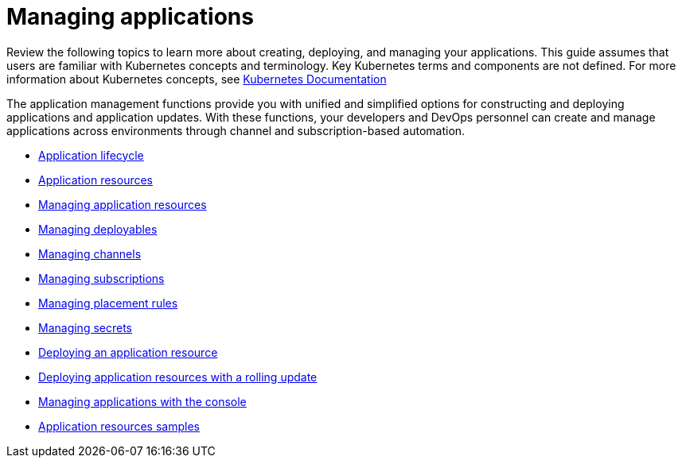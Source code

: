 [#managing-applications]
= Managing applications

Review the following topics to learn more about creating, deploying, and managing your applications.
This guide assumes that users are familiar with Kubernetes concepts and terminology.
Key Kubernetes terms and components are not defined.
For more information about Kubernetes concepts, see https://kubernetes.io/docs/home/[Kubernetes Documentation]

The application management functions provide you with unified and simplified options for constructing and deploying applications and application updates.
With these functions, your developers and DevOps personnel can create and manage applications across environments through channel and subscription-based automation.

* xref:app_lifecycle[Application lifecycle]
* xref:app_resources[Application resources]
* xref:managing_apps[Managing application resources]
* xref:managing_deployables[Managing deployables]
* xref:managing_channels[Managing channels]
* xref:managing_subscriptions[Managing subscriptions]
* xref:managing_placement_rules[Managing placement rules]
* xref:managing_secrets[Managing secrets]
* xref:deployment_app[Deploying an application resource]
* xref:deployment_rollout[Deploying application resources with a rolling update]
* xref:managing_apps_console[Managing applications with the console]
* xref:app_resource_samples[Application resources samples]
